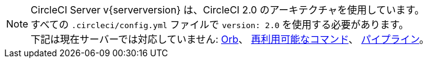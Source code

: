 NOTE: CircleCI Server v{serverversion} は、CircleCI 2.0 のアーキテクチャを使用しています。 +
すべての `.circleci/config.yml` ファイルで `version: 2.0` を使用する必要があります。 +
下記は現在サーバーでは対応していません: https://circleci.com/docs/ja/2.0/orb-intro/#section=configuration[Orb]、 https://circleci.com/docs/ja/2.0/reusing-config/#authoring-reusable-commands[再利用可能なコマンド]、 https://circleci.com/docs/2.0/build-processing/[パイプライン]。